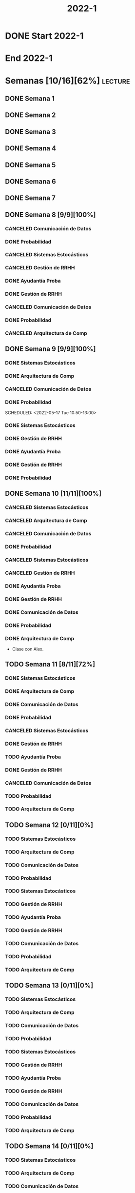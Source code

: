 #+title: 2022-1
#+FILETAGS: :university:

* DONE Start 2022-1
SCHEDULED: <2022-03-14 Mon>
* End 2022-1
SCHEDULED: <2022-07-08 Fri>
* Semanas [10/16][62%] :lecture:
** DONE Semana 1
** DONE Semana 2
** DONE Semana 3
** DONE Semana 4
** DONE Semana 5
** DONE Semana 6
** DONE Semana 7
** DONE Semana 8 [9/9][100%]
CLOSED: [2022-05-07 Sat 17:21]
:LOGBOOK:
- State "DONE"       from "TODO"       [2022-05-07 Sat 17:21]
:END:
*** CANCELED Comunicación de Datos
CLOSED: [2022-05-02 Mon 15:20] SCHEDULED: <2022-05-03 Tue 09:00-10:30>
:LOGBOOK:
- State "CANCELED"   from              [2022-05-02 Mon 15:20]
:END:
*** DONE Probabilidad
CLOSED: [2022-05-04 Wed 11:04] SCHEDULED: <2022-05-03 Tue 10:50-13:00>
:LOGBOOK:
- State "DONE"       from              [2022-05-04 Wed 11:04]
:END:
*** CANCELED Sistemas Estocásticos
CLOSED: [2022-05-02 Mon 20:28] SCHEDULED: <2022-05-03 Tue 14:30-16:40>
:LOGBOOK:
- State "CANCELED"   from              [2022-05-02 Mon 20:28]
:END:

*** CANCELED Gestión de RRHH
CLOSED: [2022-05-02 Mon 15:24] SCHEDULED: <2022-05-03 Tue 16:50-19:00>
:LOGBOOK:
- State "CANCELED"   from              [2022-05-02 Mon 15:24] \\
  Gonna have to pass this up.
:END:

*** DONE Ayudantía Proba
CLOSED: [2022-05-04 Wed 16:11] SCHEDULED: <2022-05-04 Wed 14:30-16:30>
:LOGBOOK:
- State "DONE"       from "TODO"       [2022-05-04 Wed 16:11]
:END:
*** DONE Gestión de RRHH
CLOSED: [2022-05-06 Fri 10:35] SCHEDULED: <2022-05-05 Thu 08:30-10:40>
:LOGBOOK:
- State "DONE"       from "TODO"       [2022-05-06 Fri 10:35]
:END:
*** CANCELED Comunicación de Datos
CLOSED: [2022-05-02 Mon 15:24] SCHEDULED: <2022-05-05 Thu 09:00-10:30>
:LOGBOOK:
- State "CANCELED"   from              [2022-05-02 Mon 15:24]
:END:
*** DONE Probabilidad
CLOSED: [2022-05-06 Fri 10:43] SCHEDULED: <2022-05-06 Fri 08:30-10:40>
:LOGBOOK:
- State "DONE"       from "TODO"       [2022-05-06 Fri 10:43]
:END:
*** CANCELED Arquitectura de Comp
CLOSED: [2022-05-02 Mon 15:27] SCHEDULED: <2022-05-06 Fri 12:00-13:00>
:LOGBOOK:
- State "CANCELED"   from              [2022-05-02 Mon 15:27] \\
  Workshop instead.
:END:
** DONE Semana 9 [9/9][100%]
CLOSED: [2022-05-20 Fri 16:20]
:PROPERTIES:
:TRIGGER:  chain-siblings(NEXT)
:END:
*** DONE Sistemas Estocásticos
CLOSED: [2022-05-16 Mon 18:49] SCHEDULED: <2022-05-16 Mon 08:30-10:40>
:LOGBOOK:
- State "DONE"       from "TODO"       [2022-05-16 Mon 18:49]
:END:
*** DONE Arquitectura de Comp
CLOSED: [2022-05-16 Mon 18:49] SCHEDULED: <2022-05-16 Mon 16:50-19:00>
:LOGBOOK:
- State "DONE"       from "TODO"       [2022-05-16 Mon 18:49]
:END:
*** CANCELED Comunicación de Datos
CLOSED: [2022-05-17 Tue 16:05] SCHEDULED: <2022-05-17 Tue 09:00-10:30>
:LOGBOOK:
- State "CANCELED"   from "TODO"       [2022-05-17 Tue 16:05]
:END:
*** DONE Probabilidad
CLOSED: [2022-05-17 Tue 16:05]
:PROPERTIES:
:TRIGGER:  chain-siblings(NEXT)
:END:
SCHEDULED: <2022-05-17 Tue 10:50-13:00>
*** DONE Sistemas Estocásticos
CLOSED: [2022-05-18 Wed 11:15] SCHEDULED: <2022-05-17 Tue 14:30-16:40>
:PROPERTIES:
:TRIGGER:  chain-siblings(NEXT)
:END:
:LOGBOOK:
- State "NEXT"       from "TODO"       [2022-05-17 Tue 16:05]
:END:
*** DONE Gestión de RRHH
CLOSED: [2022-05-18 Wed 11:16] SCHEDULED: <2022-05-17 Tue 16:50-19:00>
:PROPERTIES:
:TRIGGER:  chain-siblings(NEXT)
:END:
:LOGBOOK:
- State "NEXT"       from "TODO"       [2022-05-18 Wed 11:15]
:END:
*** DONE Ayudantía Proba
CLOSED: [2022-05-18 Wed 15:30] SCHEDULED: <2022-05-18 Wed 14:30-16:30>
:PROPERTIES:
:TRIGGER:  chain-siblings(NEXT)
:END:
:LOGBOOK:
- State "NEXT"       from "TODO"       [2022-05-18 Wed 11:16]
:END:
*** DONE Gestión de RRHH
CLOSED: [2022-05-19 Thu 12:50] SCHEDULED: <2022-05-19 Thu 08:30-10:40>
:PROPERTIES:
:TRIGGER:  chain-siblings(NEXT)
:END:
:LOGBOOK:
- State "NEXT"       from "TODO"       [2022-05-18 Wed 15:30]
:END:
*** DONE Probabilidad
CLOSED: [2022-05-20 Fri 15:48] SCHEDULED: <2022-05-20 Fri 08:30-10:40>
:PROPERTIES:
:TRIGGER:  chain-siblings(NEXT)
:END:
:LOGBOOK:
- State "DONE"       from "NEXT"       [2022-05-20 Fri 15:48]
- State "NEXT"       from "TODO"       [2022-05-19 Thu 12:50]
:END:
** DONE Semana 10 [11/11][100%]
:PROPERTIES:
:TRIGGER:  chain-siblings(NEXT)
:END:
*** CANCELED Sistemas Estocásticos
CLOSED: [2022-05-23 Mon 16:08] SCHEDULED: <2022-05-23 Mon 08:30-10:40>
:LOGBOOK:
- State "CANCELED"   from "TODO"       [2022-05-23 Mon 16:08]
:END:
*** CANCELED Arquitectura de Comp
CLOSED: [2022-05-18 Wed 12:19] SCHEDULED: <2022-05-23 Mon 16:50-19:00>
:LOGBOOK:
- State "CANCELED"   from "TODO"       [2022-05-18 Wed 12:19] \\
  Profe envió correo.
:END:
*** CANCELED Comunicación de Datos
CLOSED: [2022-05-23 Mon 09:44] SCHEDULED: <2022-05-24 Tue 09:00-10:30>
:LOGBOOK:
- State "CANCELED"   from "TODO"       [2022-05-23 Mon 09:44]
:END:
*** DONE Probabilidad
CLOSED: [2022-05-24 Tue 12:59] SCHEDULED: <2022-05-24 Tue 10:50-13:00>
:LOGBOOK:
- State "DONE"       from "TODO"       [2022-05-24 Tue 12:59]
:END:
*** CANCELED Sistemas Estocásticos
CLOSED: [2022-05-24 Tue 16:24] SCHEDULED: <2022-05-24 Tue 14:30-16:40>
:LOGBOOK:
- State "CANCELED"   from "TODO"       [2022-05-24 Tue 16:24]
:END:

*** CANCELED Gestión de RRHH
CLOSED: [2022-05-23 Mon 09:44] SCHEDULED: <2022-05-24 Tue 16:50-19:00>
:LOGBOOK:
- State "CANCELED"   from "TODO"       [2022-05-23 Mon 09:44]
:END:
*** DONE Ayudantía Proba
CLOSED: [2022-05-31 Tue 23:09] SCHEDULED: <2022-05-25 Wed 14:30-16:30>
*** DONE Gestión de RRHH
CLOSED: [2022-05-31 Tue 23:10] SCHEDULED: <2022-05-26 Thu 08:30-10:40>
:LOGBOOK:
- State "DONE"       from "TODO"       [2022-05-31 Tue 23:10]
:END:
*** DONE Comunicación de Datos
CLOSED: [2022-05-31 Tue 23:10] SCHEDULED: <2022-05-26 Thu 09:00-10:30>
:LOGBOOK:
- State "DONE"       from "TODO"       [2022-05-31 Tue 23:10]
:END:
*** DONE Probabilidad
CLOSED: [2022-05-31 Tue 23:10] SCHEDULED: <2022-05-27 Fri 08:30-10:40>
:LOGBOOK:
- State "DONE"       from "TODO"       [2022-05-31 Tue 23:10]
:END:
*** DONE Arquitectura de Comp
CLOSED: [2022-05-31 Tue 23:10] SCHEDULED: <2022-05-27 Fri 12:00-13:00>
:LOGBOOK:
- State "DONE"       from "TODO"       [2022-05-31 Tue 23:10]
:END:
- Clase con Alex.
** TODO Semana 11 [8/11][72%]
*** DONE Sistemas Estocásticos
CLOSED: [2022-05-31 Tue 23:10] SCHEDULED: <2022-05-30 Mon 08:30-10:40>
:LOGBOOK:
- State "DONE"       from "TODO"       [2022-05-31 Tue 23:10]
:END:
*** DONE Arquitectura de Comp
CLOSED: [2022-05-31 Tue 23:10] SCHEDULED: <2022-05-30 Mon 16:50-19:00>
:LOGBOOK:
- State "DONE"       from "TODO"       [2022-05-31 Tue 23:10]
:END:
*** DONE Comunicación de Datos
CLOSED: [2022-05-31 Tue 23:09] SCHEDULED: <2022-05-31 Tue 09:00-10:30>
:LOGBOOK:
- State "DONE"       from "TODO"       [2022-05-31 Tue 23:09]
:END:
*** DONE Probabilidad
CLOSED: [2022-05-31 Tue 23:09] SCHEDULED: <2022-05-31 Tue 10:50-13:00>
:LOGBOOK:
- State "DONE"       from "TODO"       [2022-05-31 Tue 23:09]
:END:
*** CANCELED Sistemas Estocásticos
CLOSED: [2022-05-31 Tue 23:09] SCHEDULED: <2022-05-31 Tue 14:30-16:40>
:LOGBOOK:
- State "CANCELED"   from "TODO"       [2022-05-31 Tue 23:09]
:END:
*** DONE Gestión de RRHH
CLOSED: [2022-05-31 Tue 23:09] SCHEDULED: <2022-05-31 Tue 16:50-19:00>
:LOGBOOK:
- State "DONE"       from "TODO"       [2022-05-31 Tue 23:09]
:END:
*** TODO Ayudantía Proba
SCHEDULED: <2022-06-01 Wed 14:30-16:30>
*** DONE Gestión de RRHH
CLOSED: [2022-06-02 Thu 16:22] SCHEDULED: <2022-06-02 Thu 08:30-10:40>
:LOGBOOK:
- State "DONE"       from "TODO"       [2022-06-02 Thu 16:22]
:END:
*** CANCELED Comunicación de Datos
CLOSED: [2022-06-02 Thu 16:22] SCHEDULED: <2022-06-02 Thu 09:00-10:30>
:LOGBOOK:
- State "CANCELED"   from "TODO"       [2022-06-02 Thu 16:22]
:END:
*** TODO Probabilidad
SCHEDULED: <2022-06-03 Fri 08:30-10:40>
*** TODO Arquitectura de Comp
SCHEDULED: <2022-06-03 Fri 12:00-13:00>
** TODO Semana 12 [0/11][0%]
*** TODO Sistemas Estocásticos
SCHEDULED: <2022-06-06 Mon 08:30-10:40>
*** TODO Arquitectura de Comp
SCHEDULED: <2022-06-06 Mon 16:50-19:00>
*** TODO Comunicación de Datos
SCHEDULED: <2022-06-07 Tue 09:00-10:30>
*** TODO Probabilidad
SCHEDULED: <2022-06-07 Tue 10:50-13:00>
*** TODO Sistemas Estocásticos
SCHEDULED: <2022-06-07 Tue 14:30-16:40>
*** TODO Gestión de RRHH
SCHEDULED: <2022-06-07 Tue 16:50-19:00>
*** TODO Ayudantía Proba
SCHEDULED: <2022-06-08 Wed 14:30-16:30>
*** TODO Gestión de RRHH
SCHEDULED: <2022-06-09 Thu 08:30-10:40>
*** TODO Comunicación de Datos
SCHEDULED: <2022-06-09 Thu 09:00-10:30>
*** TODO Probabilidad
SCHEDULED: <2022-06-10 Fri 08:30-10:40>
*** TODO Arquitectura de Comp
SCHEDULED: <2022-06-10 Fri 12:00-13:00>
** TODO Semana 13 [0/11][0%]
*** TODO Sistemas Estocásticos
SCHEDULED: <2022-06-13 Mon 08:30-10:40>
*** TODO Arquitectura de Comp
SCHEDULED: <2022-06-13 Mon 16:50-19:00>
*** TODO Comunicación de Datos
SCHEDULED: <2022-06-14 Tue 09:00-10:30>
*** TODO Probabilidad
SCHEDULED: <2022-06-14 Tue 10:50-13:00>
*** TODO Sistemas Estocásticos
SCHEDULED: <2022-06-14 Tue 14:30-16:40>
*** TODO Gestión de RRHH
SCHEDULED: <2022-06-14 Tue 16:50-19:00>
*** TODO Ayudantía Proba
SCHEDULED: <2022-06-15 Wed 14:30-16:30>
*** TODO Gestión de RRHH
SCHEDULED: <2022-06-16 Thu 08:30-10:40>
*** TODO Comunicación de Datos
SCHEDULED: <2022-06-16 Thu 09:00-10:30>
*** TODO Probabilidad
SCHEDULED: <2022-06-17 Fri 08:30-10:40>
*** TODO Arquitectura de Comp
SCHEDULED: <2022-06-17 Fri 12:00-13:00>
** TODO Semana 14 [0/11][0%]
*** TODO Sistemas Estocásticos
SCHEDULED: <2022-06-20 Mon 08:30-10:40>
*** TODO Arquitectura de Comp
SCHEDULED: <2022-06-20 Mon 16:50-19:00>
*** TODO Comunicación de Datos
SCHEDULED: <2022-06-21 Tue 09:00-10:30>
*** TODO Probabilidad
SCHEDULED: <2022-06-21 Tue 10:50-13:00>
*** TODO Sistemas Estocásticos
SCHEDULED: <2022-06-21 Tue 14:30-16:40>
*** TODO Gestión de RRHH
SCHEDULED: <2022-06-21 Tue 16:50-19:00>
*** TODO Ayudantía Proba
SCHEDULED: <2022-06-22 Wed 14:30-16:30>
*** TODO Gestión de RRHH
SCHEDULED: <2022-06-23 Thu 08:30-10:40>
*** TODO Comunicación de Datos
SCHEDULED: <2022-06-23 Thu 09:00-10:30>
*** TODO Probabilidad
SCHEDULED: <2022-06-24 Fri 08:30-10:40>
*** TODO Arquitectura de Comp
SCHEDULED: <2022-06-24 Fri 12:00-13:00>
** TODO Semana 15 [0/11][0%]
*** TODO Sistemas Estocásticos
SCHEDULED: <2022-06-27 Mon 08:30-10:40>
*** TODO Arquitectura de Comp
SCHEDULED: <2022-06-27 Mon 16:50-19:00>
*** TODO Comunicación de Datos
SCHEDULED: <2022-06-28 Tue 09:00-10:30>
*** TODO Probabilidad
SCHEDULED: <2022-06-28 Tue 10:50-13:00>
*** TODO Sistemas Estocásticos
SCHEDULED: <2022-06-28 Tue 14:30-16:40>
*** TODO Gestión de RRHH
SCHEDULED: <2022-06-28 Tue 16:50-19:00>
*** TODO Ayudantía Proba
SCHEDULED: <2022-06-29 Wed 14:30-16:30>
*** TODO Gestión de RRHH
SCHEDULED: <2022-06-30 Thu 08:30-10:40>
*** TODO Comunicación de Datos
SCHEDULED: <2022-06-30 Thu 09:00-10:30>
*** TODO Probabilidad
SCHEDULED: <2022-07-01 Fri 08:30-10:40>
*** TODO Arquitectura de Comp
SCHEDULED: <2022-07-01 Fri 12:00-13:00>
** TODO Semana 16 [0/11][0%]
*** TODO Sistemas Estocásticos
SCHEDULED: <2022-07-04 Mon 08:30-10:40>
*** TODO Arquitectura de Comp
SCHEDULED: <2022-07-04 Mon 16:50-19:00>
*** TODO Comunicación de Datos
SCHEDULED: <2022-07-05 Tue 09:00-10:30>
*** TODO Probabilidad
SCHEDULED: <2022-07-05 Tue 10:50-13:00>
*** TODO Sistemas Estocásticos
SCHEDULED: <2022-07-05 Tue 14:30-16:40>
*** TODO Gestión de RRHH
SCHEDULED: <2022-07-05 Tue 16:50-19:00>
*** TODO Ayudantía Proba
SCHEDULED: <2022-07-06 Wed 14:30-16:30>
*** TODO Gestión de RRHH
SCHEDULED: <2022-07-07 Thu 08:30-10:40>
*** TODO Comunicación de Datos
SCHEDULED: <2022-07-07 Thu 09:00-10:30>
*** TODO Probabilidad
SCHEDULED: <2022-07-08 Fri 08:30-10:40>
*** TODO Arquitectura de Comp
SCHEDULED: <2022-07-08 Fri 12:00-13:00>
* Evaluaciones
** Arquitectura de Computadores
*** DONE taller 1
SCHEDULED: <2022-04-29 Fri>
*** DONE taller 2
CLOSED: [2022-05-06 Fri 11:19] SCHEDULED: <2022-05-06 Fri 12:00-13:00>
:LOGBOOK:
- State "DONE"       from "NEXT"       [2022-05-06 Fri 11:19]
- State "NEXT"       from "TODO"       [2022-05-04 Wed 12:18]
:END:
*** NEXT taller 3
SCHEDULED: <2022-06-06 Mon>
:PROPERTIES:
:TRIGGER:  chain-siblings(NEXT)
:END:
- Sistemas Operativos.
- Era 23 mayo.
  - Se cambia a 06 junio.
- En parejas.
  - Soy con Javiera Vergara.
*** TODO global
SCHEDULED: <2022-06-20 Mon>
*** TODO Revisión avance proyecto
SCHEDULED: <2022-06-27 Mon>
*** TODO Defensa proyecto final
SCHEDULED: <2022-07-04 Mon>
*** TODO Evaluaciones pendientes
SCHEDULED: <2022-07-11 Mon>
*** TODO Exámenes de repeticiónn
SCHEDULED: <2022-07-25 Mon>
** Comunicación de Datos
*** DONE prueba1
CLOSED: [2022-05-06 Fri 20:34] SCHEDULED: <2022-05-06 Fri 18:00-19:00>
:LOGBOOK:
- State "DONE"       from "NEXT"       [2022-05-06 Fri 20:34]
- State "NEXT"       from "TODO"       [2022-05-04 Wed 12:18]
:END:
*** NEXT taller 1
:PROPERTIES:
:TRIGGER:  chain-siblings(NEXT)
:END:
SCHEDULED: <2022-05-23 Mon>
- Segmentación de redes
*** DONE taller 2
CLOSED: [2022-05-31 Tue 23:10] SCHEDULED: <2022-05-30 Mon>
:LOGBOOK:
- State "DONE"       from "TODO"       [2022-05-31 Tue 23:10]
:END:
- Clasificación de redes LAN - MAN - WAN
*** TODO taller 3
SCHEDULED: <2022-06-06 Mon>
- Topologías de red: Malla - Bus - Anillo - Estrella - Árbol
*** TODO taller 4
SCHEDULED: <2022-06-13 Mon>
- Esquema de conexión
*** TODO Entrega proyecto seguridad
SCHEDULED: <2022-07-04 Mon>
*** TODO Evaluaciones pendientes
SCHEDULED: <2022-07-11 Mon>
*** TODO Exámenes de repetición
SCHEDULED: <2022-07-25 Mon>

** Probabilidad y Estadística
*** DONE prueba 1 (25%)
CLOSED: [2022-04-23 Sat 22:27] SCHEDULED: <2022-04-20 Wed 10:50>
:LOGBOOK:
- State "DONE"       from              [2022-04-23 Sat 22:27]
:END:
- Apr 20
*** NEXT prueba 2 (35%)
SCHEDULED: <2022-06-07 Tue 10:50>
:PROPERTIES:
:TRIGGER:  chain-siblings(NEXT)
:END:
:LOGBOOK:
- State "NEXT"       from "TODO"       [2022-05-04 Wed 12:18]
:END:
- Con computador.
- Jun 03
- [2022-06-02 Thu] Se cambia a Jun 07.
*** TODO prueba 3 (40%)
SCHEDULED: <2022-07-06 Wed 10:50>
- Jul 06
** Sistemas Estocásticos
*** DONE Test1
CLOSED: [2022-04-11 Mon 11:33] SCHEDULED: <2022-04-04 Mon 08:30-10:40>
:LOGBOOK:
- State "DONE"       from              [2022-04-11 Mon 11:33]
:END:
*** DONE Test2
CLOSED: [2022-04-23 Sat 22:28] SCHEDULED: <2022-04-22 Fri>
:LOGBOOK:
- State "DONE"       from              [2022-04-23 Sat 22:28]
:END:
- Era el 19/04 pero ahora es 22.
- Guía para la casa.
- De viernes a sábado.
- De a 3.

- No bivariados.

*** DONE Certamen 1
CLOSED: [2022-05-04 Wed 11:04] SCHEDULED: <2022-05-03 Tue 16:50-19:00>
:LOGBOOK:
- State "DONE"       from              [2022-05-04 Wed 11:04]
:END:
- Mayo 3

*** DONE Test3
CLOSED: [2022-05-31 Tue 23:10] SCHEDULED: <2022-05-28 Sat 10:00-12:00>
:PROPERTIES:
:TRIGGER:  chain-siblings(NEXT)
:END:
:LOGBOOK:
- State "NEXT"       from "TODO"       [2022-05-04 Wed 12:18]
:END:
- Mayo 26
- Update: saturday 28, 10:00-12:00.
- En parejas.

*** NEXT Test4
SCHEDULED: <2022-06-15 Wed>
:PROPERTIES:
:TRIGGER:  chain-siblings(NEXT)
:END:
:LOGBOOK:
- State "NEXT"       from "TODO"       [2022-05-31 Tue 23:10]
:END:
- Junio 15

*** TODO Certamen 2
SCHEDULED: <2022-06-21 Tue>
** Gestión de RRHH
*** DONE Taller grupal en clase: formación perfiles
CLOSED: [2022-04-23 Sat 22:28] SCHEDULED: <2022-04-19 Tue>
:LOGBOOK:
- State "DONE"       from              [2022-04-23 Sat 22:28]
:END:
- abril 19.
- leer documento en campus previamente.
*** DONE Prueba1
CLOSED: [2022-05-01 Sun 15:22] SCHEDULED: <2022-04-28 Thu 08:30>
:LOGBOOK:
- State "DONE"       from              [2022-05-01 Sun 15:22]
:END:
- 25%
- 28 abril.
*** NEXT Promedio de tareas y controles
:PROPERTIES:
:TRIGGER:  chain-siblings(NEXT)
:END:
SCHEDULED: <2022-06-07 Tue 16:50>
- 30%
- 07 junio
*** TODO Prueba2
SCHEDULED: <2022-06-30 Thu 08:30>
- 20%
- 30 abril.
*** Trabajo grupal
SCHEDULED: <2022-07-05 Tue 16:50>
- 25%
- 05 julio
* Local variables :noexport:
# Local Variables:
# ispell-local-dictionary: "espanol"
# End:
